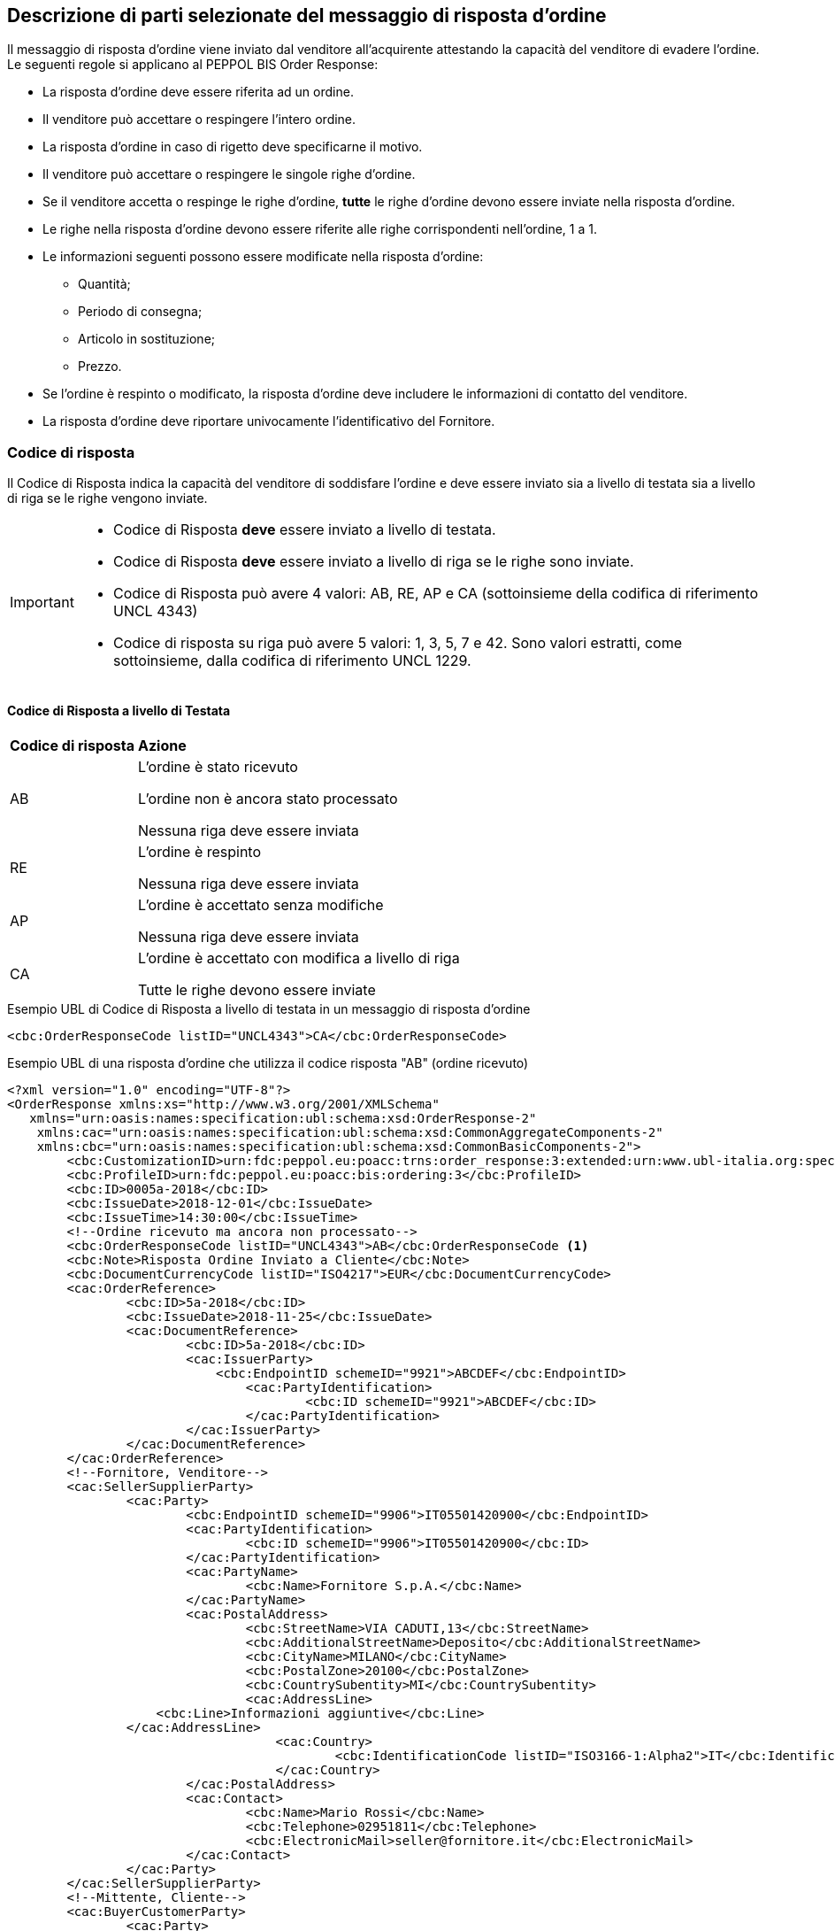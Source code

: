 == Descrizione di parti selezionate del messaggio di risposta d’ordine

Il messaggio di risposta d’ordine viene inviato dal venditore all’acquirente attestando la capacità del venditore di evadere l’ordine. Le seguenti regole si applicano al PEPPOL BIS Order Response:

* La risposta d’ordine deve essere riferita ad un ordine.
* Il venditore può accettare o respingere l’intero ordine.
* La risposta d’ordine in caso di rigetto deve specificarne il motivo.
* Il venditore può accettare o respingere le singole righe d’ordine.
* Se il venditore accetta o respinge le righe d’ordine, *tutte* le righe d’ordine devono essere inviate nella risposta d’ordine.
* Le righe nella risposta d’ordine devono essere riferite alle righe corrispondenti nell’ordine, 1 a 1.
* Le informazioni seguenti possono essere modificate nella risposta d’ordine:
** Quantità;
** Periodo di consegna;
** Articolo in sostituzione;
** Prezzo.
* Se l’ordine è respinto o modificato, la risposta d’ordine deve includere le informazioni di contatto del venditore.
* La risposta d’ordine deve riportare univocamente l’identificativo del Fornitore.


=== Codice di risposta

Il Codice di Risposta indica la capacità del venditore di soddisfare l'ordine e deve essere inviato sia a livello di testata sia a livello di riga se le righe vengono inviate.

[IMPORTANT]
====
* Codice di Risposta *deve* essere inviato a livello di testata.
* Codice di Risposta *deve* essere inviato a livello di riga se le righe sono inviate.
* Codice di Risposta può avere 4 valori: AB, RE, AP e CA (sottoinsieme della codifica di riferimento UNCL 4343)
* Codice di risposta su riga può avere 5 valori: 1, 3, 5, 7 e 42. Sono valori estratti, come sottoinsieme, dalla codifica di riferimento UNCL 1229. 
====

==== Codice di Risposta a livello di Testata

[width="100%", cols="1,4"]
|===
| *Codice di risposta* | *Azione* 
| AB | L'ordine è stato ricevuto

L'ordine non è ancora stato processato

Nessuna riga deve essere inviata
| RE | L'ordine è respinto 

Nessuna riga deve essere inviata
| AP | L'ordine è accettato senza modifiche 

Nessuna riga deve essere inviata 
| CA |  L'ordine è accettato con modifica a livello di riga

Tutte le righe devono essere inviate
|===

.Esempio UBL di Codice di Risposta a livello di testata in un messaggio di risposta d'ordine

[source, xml]

<cbc:OrderResponseCode listID="UNCL4343">CA</cbc:OrderResponseCode> 

.Esempio UBL di una risposta d'ordine che utilizza il codice risposta "AB" (ordine ricevuto)

[source, xml]

<?xml version="1.0" encoding="UTF-8"?>
<OrderResponse xmlns:xs="http://www.w3.org/2001/XMLSchema"
   xmlns="urn:oasis:names:specification:ubl:schema:xsd:OrderResponse-2"
    xmlns:cac="urn:oasis:names:specification:ubl:schema:xsd:CommonAggregateComponents-2"
    xmlns:cbc="urn:oasis:names:specification:ubl:schema:xsd:CommonBasicComponents-2">
	<cbc:CustomizationID>urn:fdc:peppol.eu:poacc:trns:order_response:3:extended:urn:www.ubl-italia.org:spec:ordine:ver3.1</cbc:CustomizationID> 
	<cbc:ProfileID>urn:fdc:peppol.eu:poacc:bis:ordering:3</cbc:ProfileID> 
	<cbc:ID>0005a-2018</cbc:ID>
	<cbc:IssueDate>2018-12-01</cbc:IssueDate>
	<cbc:IssueTime>14:30:00</cbc:IssueTime>
	<!--Ordine ricevuto ma ancora non processato-->
	<cbc:OrderResponseCode listID="UNCL4343">AB</cbc:OrderResponseCode <1>
	<cbc:Note>Risposta Ordine Inviato a Cliente</cbc:Note>
	<cbc:DocumentCurrencyCode listID="ISO4217">EUR</cbc:DocumentCurrencyCode>
	<cac:OrderReference>
		<cbc:ID>5a-2018</cbc:ID>
		<cbc:IssueDate>2018-11-25</cbc:IssueDate>
		<cac:DocumentReference>
			<cbc:ID>5a-2018</cbc:ID>
			<cac:IssuerParty>
			    <cbc:EndpointID schemeID="9921">ABCDEF</cbc:EndpointID> 
				<cac:PartyIdentification>
					<cbc:ID schemeID="9921">ABCDEF</cbc:ID>
				</cac:PartyIdentification>
			</cac:IssuerParty>
		</cac:DocumentReference>
	</cac:OrderReference>
	<!--Fornitore, Venditore-->
	<cac:SellerSupplierParty>
		<cac:Party>
			<cbc:EndpointID schemeID="9906">IT05501420900</cbc:EndpointID>
			<cac:PartyIdentification>
				<cbc:ID schemeID="9906">IT05501420900</cbc:ID>
			</cac:PartyIdentification>
			<cac:PartyName>
				<cbc:Name>Fornitore S.p.A.</cbc:Name>
			</cac:PartyName>
			<cac:PostalAddress>
				<cbc:StreetName>VIA CADUTI,13</cbc:StreetName>
				<cbc:AdditionalStreetName>Deposito</cbc:AdditionalStreetName>
				<cbc:CityName>MILANO</cbc:CityName>
				<cbc:PostalZone>20100</cbc:PostalZone>
				<cbc:CountrySubentity>MI</cbc:CountrySubentity>
				<cac:AddressLine>
                    <cbc:Line>Informazioni aggiuntive</cbc:Line>
                </cac:AddressLine>
				    <cac:Country>
					    <cbc:IdentificationCode listID="ISO3166-1:Alpha2">IT</cbc:IdentificationCode>
				    </cac:Country>
			</cac:PostalAddress>
			<cac:Contact>
				<cbc:Name>Mario Rossi</cbc:Name>
				<cbc:Telephone>02951811</cbc:Telephone>
				<cbc:ElectronicMail>seller@fornitore.it</cbc:ElectronicMail>
			</cac:Contact>
		</cac:Party>
	</cac:SellerSupplierParty>
	<!--Mittente, Cliente-->
	<cac:BuyerCustomerParty>
		<cac:Party>
			<cbc:EndpointID schemeID="9907">01598570777</cbc:EndpointID>
			<cac:PartyIdentification>
				<cbc:ID schemeID="9921">ABCDEF</cbc:ID>
			</cac:PartyIdentification>
			<cac:PartyName>
				<cbc:Name>Azienda Unita Sanitaria Locale</cbc:Name>
			</cac:PartyName>
			<cac:PostalAddress>
				<cbc:StreetName>Via Senza Nome 10</cbc:StreetName>
				<cbc:CityName>Bologna</cbc:CityName>
				<cbc:PostalZone>42100</cbc:PostalZone>
				<cbc:CountrySubentity>BO</cbc:CountrySubentity>
				<cac:AddressLine>
                    <cbc:Line>Magazzino 34</cbc:Line>
                </cac:AddressLine>
				<cac:Country>
					<cbc:IdentificationCode listID="ISO3166-1:Alpha2">IT</cbc:IdentificationCode>
				</cac:Country>
			</cac:PostalAddress>
			    <cac:Contact>
                    <cbc:Name>Giovanni Bianchi</cbc:Name>
                    <cbc:Telephone>02951823</cbc:Telephone>
                    <cbc:ElectronicMail>buyer@acquirente.it</cbc:ElectronicMail>
                </cac:Contact>
		</cac:Party>
	</cac:BuyerCustomerParty>
	<cac:Delivery>
		<cac:PromisedDeliveryPeriod>
			<cbc:StartDate>2018-12-10</cbc:StartDate>
			<cbc:EndDate>2018-12-20</cbc:EndDate>
		</cac:PromisedDeliveryPeriod>
	</cac:Delivery> <2>
</OrderResponse>



<1> Il codice di risposta AB indica solamente che l'ordine è stato ricevuto, ma non è ancora stato processato.

<2> Nessuna riga d'ordine è stata inviata in questa risposta.


==== Codice di Risposta a livello di riga

Quando l’ordine viene accettato con modifiche a livello di riga, tutte le righe d’ordine devono essere inviate nella risposta includendo il relativo codice.

[width="100%", cols="1,4"]
|===
| *Codice di risposta* | *Azione* 
| 1 | La riga d'ordine è stata aggiunta
| 3 | La riga d'ordine è stata cambiata
| 5 | La riga d'ordine è stata accettata senza modifiche 
| 7 | La riga d'ordine non è stata accettata
| 42 | La riga d'ordine è già stata consegnata
|===

.Esempio di Codice di Risposta a livello di riga in un messaggio di risposta d'ordine:

[source, xml]
	…
<cac:OrderLine>
	<cbc: LineStatusCode listID=”UNCL1229”>7</cbc: LineStatusCode >
	<cbc:Note>Merce terminata</cbc:Note>
<cac:LineItem>
	…


=== Riferimento all'ordine

Il riferimento all'ordine correlato deve essere effettuato a livello di testata.

Nell’elemento “OrderReference” i seguenti campi sono obbligatori:

* “ID”, valorizzato con l’identificativo dell’Ordine a cui si intende rispondere;
* “DocumentReference/ID”, valorizzato con l’identificativo dell’Ordine a cui si intende rispondere;
* “DocumentReference/IssueDate”, valorizzato con la data dell’Ordine a cui si intende rispondere;
*  “DocumentReference/IssuerParty”, al cui interno dovrà essere indicato il campo “EndpointID” e “PartyIdendification/ID” con il corrispondente valore presente nel documento a cui si intende rispondere (BuyerCustomerParty).

.Esempio di riferimento d'ordine a livello di testata in un messaggio di risposta d'ordine BIS PEPPOL

[source, xml]	
        ...
<cbc:ID>12</cbc:ID>
<cbc:IssueDate>2012-10-01</cbc:IssueDate>
<cbc:IssueTime>12:30:00</cbc:IssueTime>
<cbc:OrderResponseCode listID=”UNCL4343”>CA</cbc:OrderResponseCode>
<cbc:Note>Changes in 1 orderline</cbc:Note>
    <cac:OrderReference>
        <cbc:ID>34</cbc:ID>
        <cbc:IssueDate>2017-11-20</cbc:IssueDate>
            <cac:DocumentReference>
                <cbc:ID>34</cbc:ID>
                    <cac:IssuerParty>
                        <cbc:EndpointID schemeID="9921">ABCDEF</cbc:EndpointID>
                            <cac:PartyIdentification>
                                <cbc:ID schemeID=”9921”>ABCDEF</cbc:ID>
                            </cac:PartyIdentification>
                    </cac:IssuerParty>
            </cac:DocumentReference>
	</cac:OrderReference>
        ...

Se le righe vengono inviate nel messaggio di risposta d'ordine, deve essere inviato un riferimento alla riga ordine relativa.

.Esempio di riferimento alla linea d'ordine a livello di riga

[source, xml]

        ...
<cac:OrderLine>
    <cac:LineItem>
        <cbc:ID>2</cbc:ID>
        <cbc:LineStatusCode listID=”UNCL1229”>5</cbc:LineStatusCode>
        <cac:Item>
            <cbc:Description>Salviette umide per bambini</cbc:Description>
            <cbc:Name>Salviette umide</cbc:Name>
        </cac:Item>
    </cac:LineItem>
    <cac:OrderLineReference>
        <cac:LineID>2</cac:LineID>
    </cac:OrderLineReference>
</cac:OrderLine>
        ...

=== Esempi di risposta d'ordine

==== Ordine rifiutato

Quando il venditore rifiuta un ordine, il codice di risposta «RE» deve essere inviato a livello di testata. 
In questo caso non deve essere fornita alcuna riga di dettaglio.

[source, xml]

<cbc:ID>34</cbc:ID>
<cbc:IssueDate>2012-10-01</cbc:IssueDate>
<cbc:IssueTime>12:30:00</cbc:IssueTime>
<cbc:OrderResponseCode listID=”UNCL4343”>RE</cbc:OrderResponseCode

==== Ordine accettato

Quando il venditore accetta un ordine senza modifiche, il codice di risposta «AP» deve essere inviato a livello di testata.
In questo caso non deve essere fornita alcuna riga di dettaglio.

[source, xml]

<cbc:ID>34</cbc:ID>
<cbc:IssueDate>2012-10-01</cbc:IssueDate>
<cbc:IssueTime>12:30:00</cbc:IssueTime>
<cbc:OrderResponseCode listID=”UNCL4343”>AP</cbc:OrderResponseCode>

=== Ordine accettato con modifiche

* Quando il venditore accetta un ordine con modifiche, il codice di risposta << *CA* >> deve essere inviato a livello di testata.

* A livello di riga ci potrebbero essere una combinazione di codici differenti di risposta.

* Alcune righe potrebbero essere state accettate senza modifiche (codice risposta di riga 5), alcune non accettate (codice risposta di riga 7) e alcune modifiche (codice risposta di riga 3).

* Se codice risposta di riga è pari a 3, gli elementi da modificare devono essere inviati con nuovi valori.

** I seguenti elementi possono essere modificati:

*** Quantità;
*** Periodo di consegna;
*** Articolo in sostituzione;
*** Prezzo.


.Esempio di cambio di quantità in un messaggio di risposta d'ordine

[source, xml]

<cac:OrderLine>
    <cac:LineItem>
        <cbc:ID>1</cbc:ID>
        <cbc:LineStatusCode listID=”UNCL1229”>3</cbc:LineStatusCode>
        <cbc:Quantity unitCode="C62" unitCodeListID=”UNECERec20”>18</cbc:Quantity>
        <cac:Item>
            <cbc:Description>Salviette umide per bambini</cbc:Description>
            <cbc:Name>Salviette</cbc:Name>
            <cac:SellersItemIdentification>
                <cbc:ID>SN-35</cbc:ID>
            </cac:SellersItemIdentification>
        </cac:Item>
    </cac:LineItem>
    <cac:OrderLineReference>
        <cbc:LineID>3</cbc:LineID>
    </cac:OrderLineReference>
</cac:OrderLine>


.Esempio di modifica della quantità e del periodo di consegna in un messaggio di risposta d'ordine:

[source, xml]

<cac:OrderLine>
    <cac:LineItem>
        <cbc:ID>1</cbc:ID>
        <cbc:LineStatusCode listID=”UNCL1229”>3</cbc:LineStatusCode>
        <cbc:Quantity unitCode="C62" unitCodeListID=”UNECERec20”>3</cbc:Quantity>
        <cac:Delivery>
            <cac:PromisedDeliveryPeriod>
                <cbc:StartDate>2013-07-15</cbc:StartDate>
                <cbc:EndDate>2013-07-15</cbc:EndDate>
            </cac:PromisedDeliveryPeriod>
        </cac:Delivery>
        <cac:Item>
            <cbc:Description>Salviette umide per bambini</cbc:Description>
            <cbc:Name>Salviette umide</cbc:Name>
            <cac:SellersItemIdentification>
                <cbc:ID>SN-35</cbc:ID>
            </cac:SellersItemIdentification>
        </cac:Item>
    </cac:LineItem>
    <cac:OrderLineReference>
        <cbc:LineID>3</cbc:LineID>
    </cac:OrderLineReference>
</cac:OrderLine>

[NOTE]
Si noti nell’esempio seguente come è possibile inviare più di una riga di risposta ordine per riga di ordine.

Per la stessa riga dell’ordine quindi, aggiungiamo una ulteriore modifica della quantità e del periodo di consegna come nell'esempio sopra.

[source, xml]
    …
<cac:OrderLine>
	<cac:LineItem>
		<cbc:ID>1</cbc:ID>
		<cbc:LineStatusCode listID=”UNCL1229”>1</cbc:LineStatusCode>
		<cbc:Quantity unitCode="C62" unitCodeListID=”UNECERec20”>12</cbc:Quantity>
		<cac:Delivery>
			<cac:PromisedDeliveryPeriod>
				<cbc:StartDate>2013-08-15</cbc:StartDate>
				<cbc:EndDate>2013-08-15</cbc:EndDate>
			</cac:PromisedDeliveryPeriod>
		</cac:Delivery>
            <cac:Item>
		<cbc:Description>Salviette umide per bambini</cbc:Description>
        <cbc:Name>Salviette umide</cbc:Name>
                <cac:SellersItemIdentification>
                    <cbc:ID>SN-35</cbc:ID>
                </cac:SellersItemIdentification>
			</cac:Item>
		</cac:LineItem>
		    <cac:OrderLineReference>
     		    <cbc:LineID>4</cbc:LineID>
    	    </cac:OrderLineReference>
</cac:OrderLine>


L'effetto delle due righe di risposta d’ordine di cui sopra dovrebbe essere interpretato come segue:

* La riga d’ordine 4 verrà consegnata in due date: 
** 18 pezzi il 15 luglio
** 12 pezzi il 15 agosto.


.Esempio di articolo sostitutivo in un messaggio di risposta d'ordine
	
[source, xml]	
<cac:OrderLine>
    <cac:LineItem>
        <cbc:ID>2</cbc:ID>
        <cbc:LineStatusCode listID=”UNCL1229”>3</cbc:LineStatusCode>
        <cac:Item>
            <cbc:Description>Salviette umide per bambini</cbc:Description>
            <cbc:Name>Salviette umide</cbc:Name>
            <cac:SellersItemIdentification>
                <cbc:ID>SItemNo011</cbc:ID>
            </cac:SellersItemIdentification>
            <cac:StandardItemIdentification>
                <cbc:ID schemeID="0160">05704368876486</cbc:ID>
            </cac:StandardItemIdentification>
            <cac:CommodityClassification>
                <cbc:ItemClassificationCode
 listID="STI">
56789
                </cbc: ItemClassificationCode >
            </cac:CommodityClassification>
        </cac:Item>
    </cac:LineItem>
    <cac:SellerSubstitutedLineItem>
        <1>
            <cbc:ID>2</cbc:ID>
            <cac:Item>
                <cbc:Description>Salviette umide per adulti</cbc:Description>
                <cbc:Name>Salviette umide</cbc:Name>
                <cac:SellersItemIdentification>
                    <cbc:ID>SItemNo012</cbc:ID>
                </cac:SellersItemIdentification>
                <cac:StandardItemIdentification>
                    <cbc:ID schemeID="0160">05704368643453</cbc:ID>
                </cac:StandardItemIdentification>
                <cac:CommodityClassification>
                    <cbc: ItemClassificationCode
	listID="STI">
675634</cbc: ItemClassificationCode >
                </cac:CommodityClassification>
            </cac:Item>
        </cac:SellerSubstitutedLineItem>
        <cac:OrderLineReference>
            <cbc:LineID>3</cbc:LineID>
        </cac:OrderLineReference>
    </cac:OrderLine>

<1> Le informazioni sull'articolo sostituito vengono inviate in cac:SellerSubstitutedLineItem.

.Esempio di modifica prezzo in un messaggio di risposta d'ordine

[source, xml]

<cac:OrderLine>
	<cac:LineItem>
		<cbc:ID>002</cbc:ID>
		<cbc:Note>Merce Modificata nel Prezzo</cbc:Note>
		<!--Riga accettata con modifica-->
		<cbc:LineStatusCode listID="UNCL1229">3</cbc:LineStatusCode>
		<cbc:Quantity unitCode="C62" unitCodeListID="UNECERec20">5</cbc:Quantity>
		<cac:Delivery>
			<cac:PromisedDeliveryPeriod>
				<cbc:StartDate>2018-12-01</cbc:StartDate>
				<cbc:EndDate>2018-12-24</cbc:EndDate>
			</cac:PromisedDeliveryPeriod>
		</cac:Delivery>
		<cac:Price>
			<!--<cbc:PriceAmount currencyID="EUR">4.00</cbc:PriceAmount>-->	
			<cbc:PriceAmount currencyID="EUR">3.75</cbc:PriceAmount>
		</cac:Price>
		<cac:Item>
			<cbc:Name>Prodotto 02</cbc:Name> 
			<cac:SellersItemIdentification>  
				<cbc:ID>79847-E</cbc:ID> 
			</cac:SellersItemIdentification>
		</cac:Item>
	</cac:LineItem>
	<cac:OrderLineReference>
		<cbc:LineID>2</cbc:LineID>
	</cac:OrderLineReference>
</cac:OrderLine>

=== Ordine con sostituzione articoli e consegna fuori tempo

Una risposta d'ordine può sostituire gli articoli in due modalità. Se viene sostituita la quantità totale di un articolo, tale informazione può essere fornita utilizzando l'elemento che identifica il nuovo venditore (SellerSubstitutedLineItem) nella risposta di fatturazione, come illustrato nell'esempio seguente.

.Esempio di articolo sostituito in un messaggio di risposta d'ordine

[source, xml]
<cac:OrderLine>
	<cac:LineItem>
		<cbc:ID>6</cbc:ID>
		<cbc:LineStatusCode listID="UNCL1229">3</cbc:LineStatusCode>
		<cac:Item>
			<cbc:Name>Salviette umide</cbc:Name>
			<cac:SellersItemIdentification>
				<cbc:ID>SItemNo011</cbc:ID>
			</cac:SellersItemIdentification>
			<cac:StandardItemIdentification>
				<cbc:ID schemeID="0160">05704368876486</cbc:ID>
			</cac:StandardItemIdentification>
		</cac:Item>
	</cac:LineItem>
	<cac:SellerSubstitutedLineItem> <1>
		<cbc:ID>2</cbc:ID>
		<cac:Item>
			<cbc:Name>Salviette umide</cbc:Name>
			<cac:SellersItemIdentification>
				<cbc:ID>SItemNo012</cbc:ID>
			</cac:SellersItemIdentification>
			<cac:StandardItemIdentification>
				<cbc:ID schemeID="0160">05704368643453</cbc:ID>
			</cac:StandardItemIdentification>
			<cac:CommodityClassification>
				<cbc:ItemClassificationCode listID="STI">675634</cbc:ItemClassificationCode>
			</cac:CommodityClassification>
		</cac:Item>
	</cac:SellerSubstitutedLineItem>
	<cac:OrderLineReference>
		<cbc:LineID>5</cbc:LineID>
	</cac:OrderLineReference>
</cac:OrderLine>

<1> Le informazioni sull'articolo sostituito vengono inviate cac:SellerSubstitutedLineItem

Se il venditore sostituisce una parte della quantità d'ordine o consegna la quantità d'ordine in date diverse, potrebbe dover aggiungere righe e/o contrassegnare le righe ordinate come consegnate, come illustrato nell'esempio seguente.

Nell'esempio un venditore conferma la prima riga d'ordine, fornisce due date di consegna per la riga del secondo ordine di 3 pezzi (Prodotto B) aggiungendo una nuova riga e quindi conferma che la riga d'ordine 3 è già stata consegnata.


.Esempio di righe aggiuntive e consegna fuori tempo

[source, xml]

<cac:OrderLine>
  <cac:LineItem>
    <cbc:ID>11</cbc:ID>
    <cbc:LineStatusCode>5</cbc:LineStatusCode>
    <cac:Item>
      <cbc:Name>Prodotto A</cbc:Name>
      <cac:SellersItemIdentification>
        <cbc:ID>Pr00A</cbc:ID>
      </cac:SellersItemIdentification>
    </cac:Item>
  </cac:LineItem>
  <cac:OrderLineReference>
    <cbc:LineID>1</cbc:LineID>
  </cac:OrderLineReference>
</cac:OrderLine>
<cac:OrderLine>
  <cac:LineItem>
    <cbc:ID>10</cbc:ID>
    <cbc:LineStatusCode>3</cbc:LineStatusCode>
    <cbc:Quantity unitCode="C62">2</cbc:Quantity>
    <cac:Delivery>
      <cac:PromisedDeliveryPeriod>
        <cbc:StartDate>2018-07-01</cbc:StartDate>
      </cac:PromisedDeliveryPeriod>
    </cac:Delivery>
    <cac:Item>
      <cbc:Name>Prodotto B</cbc:Name>
      <cac:SellersItemIdentification>
        <cbc:ID>Pr00B</cbc:ID>
      </cac:SellersItemIdentification>
    </cac:Item>
  </cac:LineItem>
  <cac:OrderLineReference>
    <cbc:LineID>2</cbc:LineID>
  </cac:OrderLineReference>
</cac:OrderLine>
<cac:OrderLine>
  <cac:LineItem>
    <cbc:ID>7</cbc:ID>
    <cbc:LineStatusCode>1</cbc:LineStatusCode>
    <cbc:Quantity unitCode="C62">1</cbc:Quantity>
    <cac:Delivery>
      <cac:PromisedDeliveryPeriod>
        <cbc:StartDate>2018-07-05</cbc:StartDate>
      </cac:PromisedDeliveryPeriod>
    </cac:Delivery>
    <cac:Item>
      <cbc:Name>Prodotto B</cbc:Name>
      <cac:SellersItemIdentification>
        <cbc:ID>Pr00B</cbc:ID>
      </cac:SellersItemIdentification>
    </cac:Item>
  </cac:LineItem>
  <cac:OrderLineReference>
    <cbc:LineID>2</cbc:LineID>
  </cac:OrderLineReference>
</cac:OrderLine>
<cac:OrderLine>
  <cac:LineItem>
    <cbc:ID>8</cbc:ID>
    <cbc:LineStatusCode>42</cbc:LineStatusCode>
    <cac:Item>
      <cbc:Name>Prodotto C</cbc:Name>
      <cac:SellersItemIdentification>
        <cbc:ID>Pr00C</cbc:ID>
      </cac:SellersItemIdentification>
    </cac:Item>
  </cac:LineItem>
  <cac:OrderLineReference>
    <cbc:LineID>3</cbc:LineID>
  </cac:OrderLineReference>
</cac:OrderLine>

=== Ordine con rinvio 

Un risposta d’ordine potrebbe fornire informazioni riferite ad una consegna parziale di una riga d’ordine con informazioni aggiuntive riferite al numero massimo di articoli che verranno consegnati in una data successiva, quest'ultima non ancora nota.

[NOTE]

Se la quantità rimanente non verrà consegnata, utilizzare cbc:MaximumBackorderQuantity= 0 .

.Esempio che mostra una risposta ad un ordine di 6 articoli di cui 2 ricevono conferma sulle date di consegna e 3 sono messi in ordine rinviato per essere in consegna successivamente, per una consegna totale fino a 5 articoli

[source, xml]

<cac:OrderLine>
  <cac:LineItem>
    <cbc:ID>9</cbc:ID>
    <cbc:LineStatusCode>3</cbc:LineStatusCode>
    <cbc:Quantity unitCode="C62">2</cbc:Quantity>
    <cbc:MaximumBackorderQuantity>3</cbc:MaximumBackorderQuantity>
    <cac:Delivery>
      <cac:PromisedDeliveryPeriod>
        <cbc:StartDate>2018-09-05</cbc:StartDate>
      </cac:PromisedDeliveryPeriod>
    </cac:Delivery>
    <cac:Item>
      <cbc:Name>Prodotto D</cbc:Name>
      <cac:SellersItemIdentification>
        <cbc:ID>Pr00D</cbc:ID>
      </cac:SellersItemIdentification>
    </cac:Item>
  </cac:LineItem>
  <cac:OrderLineReference>
    <cbc:LineID>1</cbc:LineID>
  </cac:OrderLineReference>
</cac:OrderLine>

=== Categoria IVA su riga

Le informazioni sull’IVA a livello di riga sono fornite dalla classe cac:ClassifiedTaxCategory.

Se la classe è già utilizzata, ciascuna riga deve avere il codice articolo della categoria IVA, e per tutte le categorie IVA eccetto la “Non soggetto ad IVA” (codice categoria O) deve essere fornita l’aliquota IVA. 

Esempio di categoria IVA su riga:

[source, xml]

<cac:ClassifiedTaxCategory>
    <cbc:ID schemeID="UNCL5305">S</cbc:ID> <1>
    <cbc:Percent>22</cbc:Percent> <2>
    <cac:TaxScheme>
        <cbc:ID>VAT</cbc:ID <3>
    </cac:TaxScheme>
</cac:ClassifiedTaxCategory>

<1> Categoria IVA a seconda della lista di codici UNCL5305 (DutyTaxCategoryCode IT), vedi http://intercenter.regione.emilia-romagna.it/noti-er-fatturazione-elettronica/specifiche-tecniche/IntercentERCodificheIdentificatoriCompatibiliNSOPEPPOL.zip/[Codifiche e Identificatori];

<2>	La percentuale IVA, deve essere presente a meno che il codice categoria IVA sia O (Escluso dall’applicazione IVA);

<3>	Il valore deve essere IVA.